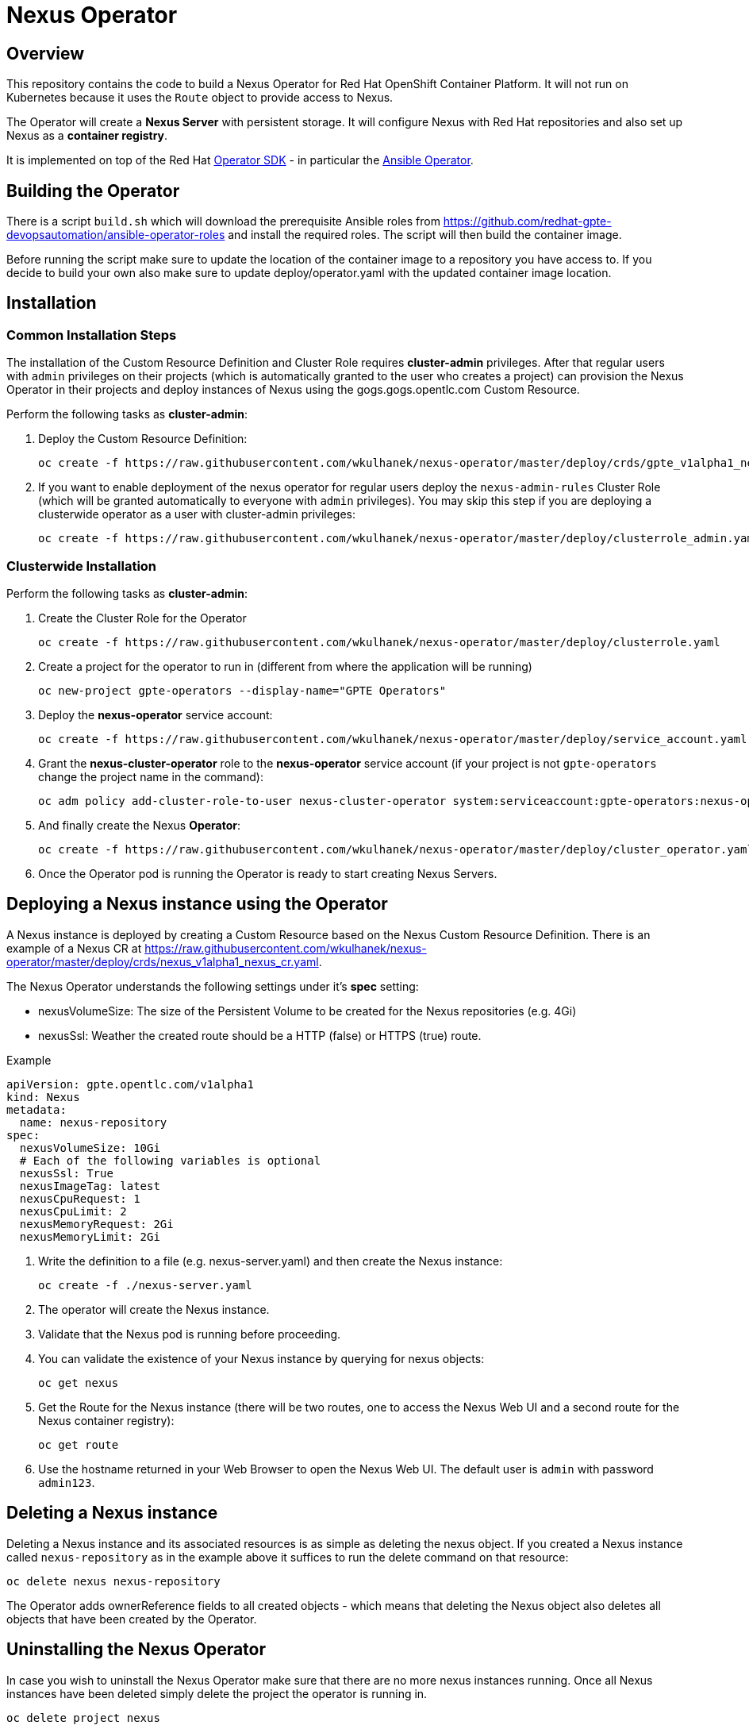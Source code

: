 = Nexus Operator

== Overview

This repository contains the code to build a Nexus Operator for Red Hat OpenShift Container Platform. It will not run on Kubernetes because it uses the `Route` object to provide access to Nexus.

The Operator will create a *Nexus Server* with persistent storage. It will configure Nexus with Red Hat repositories and also set up Nexus as a *container registry*.

It is implemented on top of the Red Hat https://github.com/operator-framework/operator-sdk[Operator SDK] - in particular the https://github.com/operator-framework/operator-sdk/blob/master/doc/ansible/user-guide.md[Ansible Operator].

== Building the Operator

There is a script `build.sh` which will download the prerequisite Ansible roles from https://github.com/redhat-gpte-devopsautomation/ansible-operator-roles and install the required roles. The script will then build the container image.

Before running the script make sure to update the location of the container image to a repository you have access to. If you decide to build your own also make sure to update deploy/operator.yaml with the updated container image location.

== Installation

=== Common Installation Steps

The installation of the Custom Resource Definition and Cluster Role requires *cluster-admin* privileges. After that regular users with `admin` privileges on their projects (which is automatically granted to the user who creates a project) can provision the Nexus Operator in their projects and deploy instances of Nexus using the gogs.gogs.opentlc.com Custom Resource.

Perform the following tasks as *cluster-admin*:

. Deploy the Custom Resource Definition:
+
[source,sh]
----
oc create -f https://raw.githubusercontent.com/wkulhanek/nexus-operator/master/deploy/crds/gpte_v1alpha1_nexus_crd.yaml
----

. If you want to enable deployment of the nexus operator for regular users deploy the `nexus-admin-rules` Cluster Role (which will be granted automatically to everyone with `admin` privileges). You may skip this step if you are deploying a clusterwide operator as a user with cluster-admin privileges:
+
[source,sh]
----
oc create -f https://raw.githubusercontent.com/wkulhanek/nexus-operator/master/deploy/clusterrole_admin.yaml
----

=== Clusterwide Installation

Perform the following tasks as *cluster-admin*:

. Create the Cluster Role for the Operator
+
[source,sh]
----
oc create -f https://raw.githubusercontent.com/wkulhanek/nexus-operator/master/deploy/clusterrole.yaml
----

. Create a project for the operator to run in (different from where the application will be running)
+
[source,sh]
----
oc new-project gpte-operators --display-name="GPTE Operators"
----

. Deploy the *nexus-operator* service account:
+
[source,sh]
----
oc create -f https://raw.githubusercontent.com/wkulhanek/nexus-operator/master/deploy/service_account.yaml
----

. Grant the *nexus-cluster-operator* role to the *nexus-operator* service account (if your project is not `gpte-operators` change the project name in the command):
+
[source,sh]
----
oc adm policy add-cluster-role-to-user nexus-cluster-operator system:serviceaccount:gpte-operators:nexus-operator
----

. And finally create the Nexus *Operator*:
+
[source,sh]
----
oc create -f https://raw.githubusercontent.com/wkulhanek/nexus-operator/master/deploy/cluster_operator.yaml
----

. Once the Operator pod is running the Operator is ready to start creating Nexus Servers.

////
=== Local Installation in a Project

The next steps work either as *cluster-admin* or as a *regular user*.

. Create a new project in which to deploy Nexus:
+
[source,sh]
----
oc new-project nexus --display-name "Nexus"
----

. Deploy the *nexus-operator* service account:
+
[source,sh]
----
oc create -f https://raw.githubusercontent.com/wkulhanek/nexus-operator/master/deploy/service_account.yaml
----

. Deploy the *nexus-operator* role:
+
[source,sh]
----
oc create -f https://raw.githubusercontent.com/wkulhanek/nexus-operator/master/deploy/role.yaml
----

. Grant the *nexus-operator* role to the *nexus-operator* service account:
+
[source,sh]
----
oc create -f https://raw.githubusercontent.com/wkulhanek/nexus-operator/master/deploy/rolebinding.yaml
----

. And finally create the Nexus *Operator*:
+
[source,sh]
----
oc create -f https://raw.githubusercontent.com/wkulhanek/nexus-operator/master/deploy/operator.yaml
----

. Once the Operator pod is running the Operator is ready to start creating Nexus instances.
////

== Deploying a Nexus instance using the Operator

A Nexus instance is deployed by creating a Custom Resource based on the Nexus Custom Resource Definition. There is an example of a Nexus CR at https://raw.githubusercontent.com/wkulhanek/nexus-operator/master/deploy/crds/nexus_v1alpha1_nexus_cr.yaml.

The Nexus Operator understands the following settings under it's *spec* setting:

* nexusVolumeSize: The size of the Persistent Volume to be created for the Nexus repositories (e.g. 4Gi)
* nexusSsl: Weather the created route should be a HTTP (false) or HTTPS (true) route.

.Example
[source,texinfo]
----
apiVersion: gpte.opentlc.com/v1alpha1
kind: Nexus
metadata:
  name: nexus-repository
spec:
  nexusVolumeSize: 10Gi
  # Each of the following variables is optional
  nexusSsl: True
  nexusImageTag: latest
  nexusCpuRequest: 1
  nexusCpuLimit: 2
  nexusMemoryRequest: 2Gi
  nexusMemoryLimit: 2Gi
----

. Write the definition to a file (e.g. nexus-server.yaml) and then create the Nexus instance:
+
[source,sh]
----
oc create -f ./nexus-server.yaml
----

. The operator will create the Nexus instance.
. Validate that the Nexus pod is running before proceeding.
. You can validate the existence of your Nexus instance by querying for nexus objects:
+
[source,sh]
----
oc get nexus
----

. Get the Route for the Nexus instance (there will be two routes, one to access the Nexus Web UI and a second route for the Nexus container registry):
+
[source,sh]
----
oc get route
----

. Use the hostname returned in your Web Browser to open the Nexus Web UI. The default user is `admin` with password `admin123`.

== Deleting a Nexus instance

Deleting a Nexus instance and its associated resources is as simple as deleting the nexus object. If you created a Nexus instance called `nexus-repository` as in the example above it suffices to run the delete command on that resource:

[source,sh]
----
oc delete nexus nexus-repository
----

The Operator adds ownerReference fields to all created objects - which means that deleting the Nexus object also deletes all objects that have been created by the Operator.

== Uninstalling the Nexus Operator

In case you wish to uninstall the Nexus Operator make sure that there are no more nexus instances running. Once all Nexus instances have been deleted simply delete the project the operator is running in.

[source,sh]
----
oc delete project nexus
----

Then as *cluster-admin* delete the ClusterRole and Custom Resource:

[source,sh]
----
oc delete clusterrole nexus-admin-rules
oc delete crd nexus.gpte.opentlc.com
----
